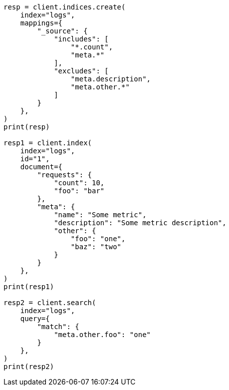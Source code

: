 // This file is autogenerated, DO NOT EDIT
// mapping/fields/source-field.asciidoc:83

[source, python]
----
resp = client.indices.create(
    index="logs",
    mappings={
        "_source": {
            "includes": [
                "*.count",
                "meta.*"
            ],
            "excludes": [
                "meta.description",
                "meta.other.*"
            ]
        }
    },
)
print(resp)

resp1 = client.index(
    index="logs",
    id="1",
    document={
        "requests": {
            "count": 10,
            "foo": "bar"
        },
        "meta": {
            "name": "Some metric",
            "description": "Some metric description",
            "other": {
                "foo": "one",
                "baz": "two"
            }
        }
    },
)
print(resp1)

resp2 = client.search(
    index="logs",
    query={
        "match": {
            "meta.other.foo": "one"
        }
    },
)
print(resp2)
----
